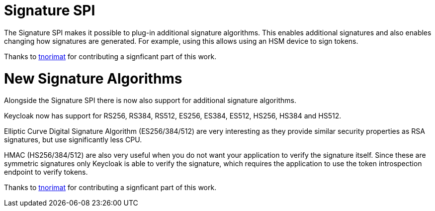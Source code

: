 = Signature SPI

The Signature SPI makes it possible to plug-in additional signature algorithms. This enables additional signatures and also enables changing how signatures are generated. For example, using this allows using an HSM device to sign tokens.

Thanks to https://github.com/tnorimat[tnorimat] for contributing a signficant part of this work.

= New Signature Algorithms

Alongside the Signature SPI there is now also support for additional signature algorithms.

Keycloak now has support for RS256, RS384, RS512, ES256, ES384, ES512, HS256, HS384 and HS512.

Elliptic Curve Digital Signature Algorithm (ES256/384/512) are very interesting as they provide similar
security properties as RSA signatures, but use significantly less CPU.

HMAC (HS256/384/512) are also very useful when you do not want your application to verify the signature itself.
Since these are symmetric signatures only Keycloak is able to verify the signature, which requires the
application to use the token introspection endpoint to verify tokens.

Thanks to https://github.com/tnorimat[tnorimat] for contributing a signficant part of this work.
